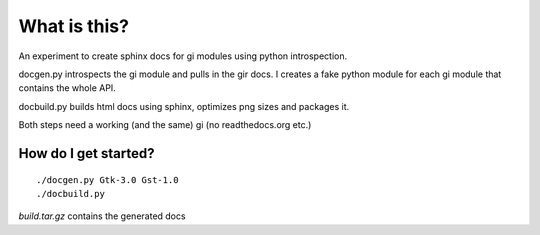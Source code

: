 What is this?
=============

An experiment to create sphinx docs for gi modules using python introspection.

docgen.py introspects the gi module and pulls in the gir docs.
I creates a fake python module for each gi module that contains
the whole API.

docbuild.py builds html docs using sphinx, optimizes png sizes and packages it.

Both steps need a working (and the same) gi (no readthedocs.org etc.)

How do I get started?
---------------------

::

    ./docgen.py Gtk-3.0 Gst-1.0
    ./docbuild.py

`build.tar.gz` contains the generated docs
